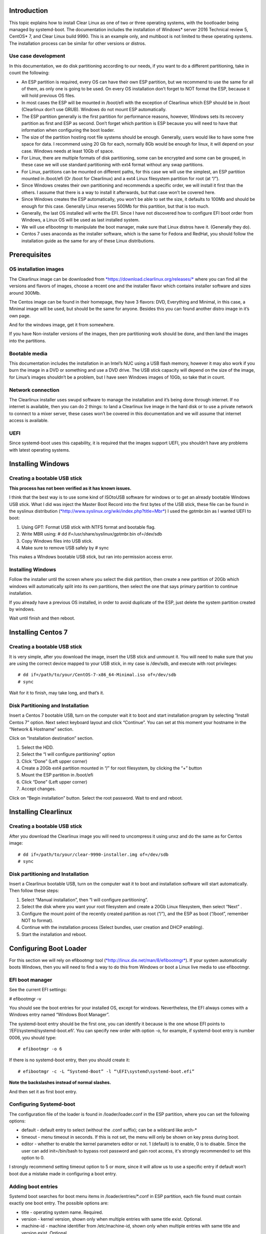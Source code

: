 ﻿Introduction
============

This topic explains how to install Clear Linux as one of two or three
operating systems, with the bootloader being managed by systemd-boot.
The documentation includes the installation of Windows* server 2016
Technical review 5, CentOS* 7, and Clear Linux build 9990. This is an
example only, and multiboot is not limited to these operating systems.
The installation process can be similar for other versions or distros.

Use case development
--------------------

In this documentation, we do disk partitioning according to our needs,
if you want to do a different partitioning, take in count the following:

-  An ESP partition is required, every OS can have their own ESP
   partition, but we recommend to use the same for all of them, as only
   one is going to be used. On every OS installation don’t forget to NOT
   format the ESP, because it will hold previous OS files.

-  In most cases the ESP will be mounted in /boot/efi with the exception
   of Clearlinux which ESP should be in /boot (Clearlinux don’t use
   GRUB). Windows do not mount ESP automatically.

-  The ESP partition generally is the first partition for performance
   reasons, however, Windows sets its recovery partition as first and
   ESP as second. Don’t forget which partition is ESP because you will
   need to have that information when configuring the boot loader.

-  The size of the partition hosting root file systems should be enough.
   Generally, users would like to have some free space for data. I
   recommend using 20 Gb for each, normally 8Gb would be enough for
   linux, it will depend on your case. Windows needs at least 10Gb of
   space.

-  For Linux, there are multiple formats of disk partitioning, some can
   be encrypted and some can be grouped, in these case we will use
   standard partitioning with ext4 format without any swap partitions.

-  For Linux, partitions can be mounted on different paths, for this
   case we will use the simplest, an ESP partition mounted in /boot/efi
   (Or /boot for Clearlinux) and a ext4 Linux filesystem partition for
   root (at “/”).

-  Since Windows creates their own partitioning and recommends a
   specific order, we will install it first than the others. I assume
   that there is a way to install it afterwards, but that case won’t be
   covered here.

-  Since Windows creates the ESP automatically, you won’t be able to set
   the size, it defaults to 100Mb and should be enough for this case.
   Generally Linux reserves 500Mb for this partition, but that is too
   much.

-  Generally, the last OS installed will write the EFI. Since I have not
   discovered how to configure EFI boot order from Windows, a Linux OS
   will be used as last installed system.

-  We will use efibootmgr to manipulate the boot manager, make sure that
   Linux distros have it. (Generally they do).

-  Centos 7 uses anaconda as the installer software, which is the same
   for Fedora and RedHat, you should follow the installation guide as
   the same for any of these Linux distributions.

Prerequisites
=============

OS installation images
----------------------

The Clearlinux image can be downloaded from
`*https://download.clearlinux.org/releases/* <https://download.clearlinux.org/releases/>`__
where you can find all the versions and flavors of images, choose a
recent one and the installer flavor which contains installer software
and sizes around 300Mb.

The Centos image can be found in their homepage, they have 3 flavors:
DVD, Everything and Minimal, in this case, a Minimal image will be used,
but should be the same for anyone. Besides this you can found another
distro image in it’s own page.

And for the windows image, get it from somewhere.

If you have Non-installer versions of the images, then pre partitioning
work should be done, and then land the images into the partitions.

Bootable media
--------------

This documentation includes the installation in an Intel’s NUC using a
USB flash memory, however it may also work if you burn the image in a
DVD or something and use a DVD drive. The USB stick capacity will depend
on the size of the image, for Linux’s images shouldn’t be a problem, but
I have seen Windows images of 10Gb, so take that in count.

Network connection
------------------

The Clearlinux installer uses swupd software to manage the installation
and it’s being done through internet. If no internet is available, then
you can do 2 things: to land a Clearlinux live image in the hard disk or
to use a private network to connect to a mixer server, these cases won’t
be covered in this documentation and we will assume that internet access
is available.

UEFI
----

Since systemd-boot uses this capability, it is required that the images
support UEFI, you shouldn’t have any problems with latest operating
systems.

Installing Windows
==================

Creating a bootable USB stick
-----------------------------

**This process has not been verified as it has known issues.**

I think that the best way is to use some kind of ISOtoUSB software for
windows or to get an already bootable Windows USB stick. What I did was
inject the Master Boot Record into the first bytes of the USB stick,
these file can be found in the syslinux distribution
(`*http://www.syslinux.org/wiki/index.php?title=Mbr* <http://www.syslinux.org/wiki/index.php?title=Mbr>`__)
I used the gptmbr.bin as I wanted UEFI to boot:

1. Using GPT: Format USB stick with NTFS format and bootable flag.

2. Write MBR using: # dd if=/usr/share/syslinux/gptmbr.bin of=/dev/sdb

3. Copy Windows files into USB stick.

4. Make sure to remove USB safely by # sync

This makes a WIndows bootable USB stick, but ran into permission access
error.

Installing Windows
------------------

Follow the installer until the screen where you select the disk
partition, then create a new partition of 20Gb which windows will
automatically split into its own partitions, then select the one that
says primary partition to continue installation.

If you already have a previous OS installed, in order to avoid duplicate
of the ESP, just delete the system partition created by windows.

Wait until finish and then reboot.

Installing Centos 7
===================

Creating a bootable USB stick
-----------------------------

It is very simple, after you download the image, insert the USB stick
and unmount it. You will need to make sure that you are using the
correct device mapped to your USB stick, in my case is /dev/sdb, and
execute with root privileges::

  # dd if=/path/to/your/CentOS-7-x86_64-Minimal.iso of=/dev/sdb
  # sync

Wait for it to finish, may take long, and that’s it.

Disk Partitioning and Installation
----------------------------------

Insert a Centos 7 bootable USB, turn on the computer wait it to boot and
start installation program by selecting “Install Centos 7” option. Next
select keyboard layout and click “Continue”. You can set at this moment
your hostname in the “Network & Hostname” section.

Click on “Installation destination” section.

1. Select the HDD.

2. Select the “I will configure partitioning” option

3. Click “Done” (Left upper corner)

4. Create a 20Gb ext4 partition mounted in “/” for root filesystem, by
   clicking the “+” button

5. Mount the ESP partition in /boot/efi

6. Click “Done” (Left upper corner)

7. Accept changes.

Click on “Begin installation” button. Select the root password. Wait to
end and reboot.

Installing Clearlinux
=====================

Creating a bootable USB stick
-----------------------------

After you download the Clearlinux image you will need to uncompress it
using unxz and do the same as for Centos image::

  # dd if=/path/to/your/clear-9990-installer.img of=/dev/sdb
  # sync

Disk partitioning and Installation
----------------------------------

Insert a Clearlinux bootable USB, turn on the computer wait it to boot
and installation software will start automatically. Then follow these
steps:

1. Select “Manual installation”, then “I will configure partitioning”.

2. Select the disk where you want your root filesystem and create a 20Gb
   Linux filesystem, then select “Next” .

3. Configure the mount point of the recently created partition as root
   (“/”), and the ESP as boot (“/boot”, remember NOT to format).

4. Continue with the installation process (Select bundles, user creation
   and DHCP enabling).

5. Start the installation and reboot.

Configuring Boot Loader
=======================

For this section we will rely on efibootmgr tool
(`*http://linux.die.net/man/8/efibootmgr* <http://linux.die.net/man/8/efibootmgr>`__).
If your system automatically boots Windows, then you will need to find a
way to do this from Windows or boot a Linux live media to use
efibootmgr.

EFI boot manager
----------------

See the current EFI settings:

# efibootmgr -v

You should see the boot entries for your installed OS, except for
windows. Nevertheless, the EFI always comes with a Windows entry named
“Windows Boot Manager”.

The systemd-boot entry should be the first one, you can identify it
because is the one whose EFI points to ‘/EFI/systemd/systemd-boot.efi’.
You can specify new order with option -o, for example, if systemd-boot
entry is number 0006, you should type::

  # efibootmgr -o 6

If there is no systemd-boot entry, then you should create it::

  # efibootmgr -c -L “Systemd-Boot” -l “\EFI\systemd\systemd-boot.efi”

**Note the backslashes instead of normal slashes.**

And then set it as first boot entry.

Configuring Systemd-boot
------------------------

The configuration file of the loader is found in /loader/loader.conf in
the ESP partition, where you can set the following options:

-  default - default entry to select (without the .conf suffix); can be
   a wildcard like arch-*

-  timeout - menu timeout in seconds. If this is not set, the menu will
   only be shown on key press during boot.

-  editor - whether to enable the kernel parameters editor or not. 1
   (default) is to enable, 0 is to disable. Since the user can add
   init=/bin/bash to bypass root password and gain root access, it's
   strongly recommended to set this option to 0.

I strongly recommend setting timeout option to 5 or more, since it will
allow us to use a specific entry if default won’t boot due a mistake
made in configuring a boot entry.

Adding boot entries
-------------------

Systemd boot searches for boot menu items in /loader/entries/*.conf in
ESP partition, each file found must contain exactly one boot entry. The
possible options are:

-  title - operating system name. Required.

-  version - kernel version, shown only when multiple entries with same
   title exist. Optional.

-  machine-id - machine identifier from /etc/machine-id, shown only when
   multiple entries with same title and version exist. Optional.

-  efi - EFI program to start, relative to your ESP (esp); e.g.
   /vmlinuz-linux. Either this or linux (see below) is required.

-  options - command line options to pass to the EFI program or kernel
   boot parameters. Optional, but you will need at least initrd=efipath
   and root=dev if booting Linux.

To learn more about this spec, go to:

`*https://www.freedesktop.org/wiki/Specifications/BootLoaderSpec/* <https://www.freedesktop.org/wiki/Specifications/BootLoaderSpec/>`__.

Centos boot entry
~~~~~~~~~~~~~~~~~

At this point you can find the Clearlinux entry but missing the
centos.conf, here is an example::

  # cat loader/entries/centos.conf

  title		Centos 7
  linux 	/vmlinuz-linux-3.10.0-300.4.6.el7.x86_64
  initrd 	initramfs-3.10.0-300.4.6.el7.x86_64.img
  options 	root=PARTUUID=14420948-2cea-4de7-b042-40f67c618660 ro quiet
  rhgb crashkernel=auto LANG en\_US.UTF-8

If we want this entry to work correctly, then we need to be sure that
the kernel image and initramfs image are found in the correct path in
the ESP partition. For centos you can find them in /boot, so if you have
ESP mounted in /boot/efi you should execute this commands::

  # cp /boot/vmlinuz-linux-3.10.0-300.4.6.el7.x86_64 /boot/efi
  # cp /boot/initramfs-3.10.0-300.4.6.el7.x86_64.img /boot/efi

The correct UUID of the root partition can be found executing the
following command::

  # ls -l /dev/disk/by-uuid

If you want the PARTUUID as the example above, then this is the command::

  # ls -l /dev/disk/by-partuuid

And finally, the kernel boot options are found in the grub2.cfg file,
just find and inspect the file to know if your OS needs specific
options.

Windows boot entry
~~~~~~~~~~~~~~~~~~

As I mentioned before Systemd-boot comes with a predefined Windows entry
named “Windows Boot Manager” which you can select to boot Windows, using
the following path to boot: /EFI/Microsoft/Boot/bootmgfw.efi.

If you want Windows to be the default boot, then you will have to create
a custom entry, like this::

  # cat loader/entries/windows.conf
  title Windows 8
  efi /EFI/Microsoft/Boot/bootmgfw.efi

And then change the default value in loader.conf to “windows”, to
automatically boot Windows next reboot.

Within Windows
--------------

If you have Windows started and want another OS to be the next default
boot OS, then you will need to modify the default value in the
loader.conf file.

Windows does not mount ESP automatically, you will need to open a
console with administrator privileges and type::

  # mountvol b: /s

Where b: is the letter assigned to the new drive.

If you want to unmount it, just::

  # mountvol b: /d

TODO: Find a way to use efibootmgr capabilities within Windows.
